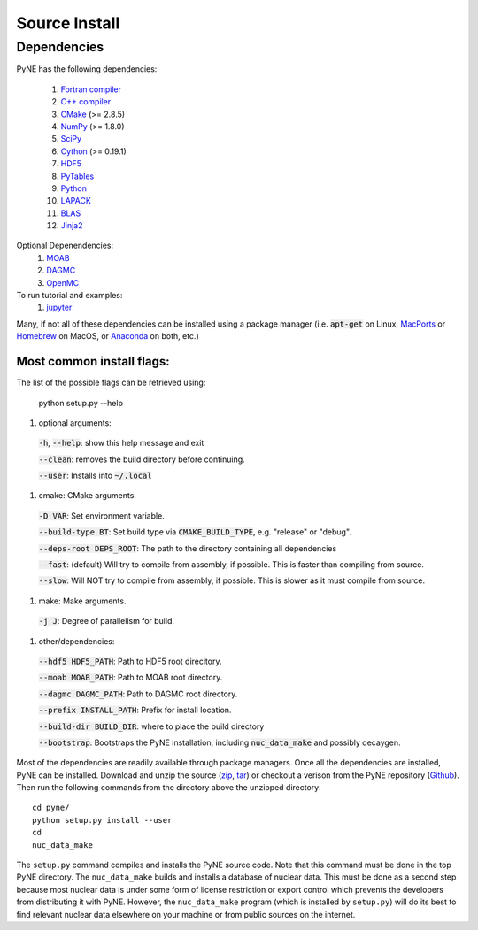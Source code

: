 .. _source:

==============
Source Install 
==============

------------
Dependencies
------------
PyNE has the following dependencies:

   #. `Fortran compiler <https://gcc.gnu.org/wiki/GFortran>`_
   #. `C++ compiler <https://gcc.gnu.org/>`_
   #. `CMake <http://www.cmake.org/>`_ (>= 2.8.5)
   #. `NumPy <http://www.numpy.org/>`_ (>= 1.8.0)
   #. `SciPy <http://www.scipy.org/>`_
   #. `Cython <http://cython.org/>`_ (>= 0.19.1)
   #. `HDF5 <http://www.hdfgroup.org/HDF5/>`_
   #. `PyTables <http://www.pytables.org/>`_
   #. `Python <http://www.python.org/>`_
   #. `LAPACK <http://www.netlib.org/lapack/>`_
   #. `BLAS <http://www.netlib.org/blas/>`_
   #. `Jinja2 <http://jinja.pocoo.org/>`_

Optional Depenendencies:
   #. `MOAB <https://press3.mcs.anl.gov/sigma/moab-library>`_
   #. `DAGMC <https://svalinn.github.io/DAGMC/install/index.html>`__
   #. `OpenMC <https://docs.openmc.org/en/stable/quickinstall.html>`_
   
To run tutorial and examples:
   #. `jupyter <http://jupyter.org/>`_

Many, if not all of these dependencies can be installed using a package manager
(i.e. :code:`apt-get` on Linux, `MacPorts <https://www.macports.org/>`__ or `Homebrew
<https://brew.sh/>`__ on MacOS, or `Anaconda <https://www.anaconda.com/>`__ on both, etc.)


Most common install flags:
**************************
The list of the possible flags can be retrieved using:

  python setup.py --help

#. optional arguments:

  :code:`-h`, :code:`--help`: show this help message and exit

  :code:`--clean`: removes the build directory before continuing.

  :code:`--user`: Installs into :code:`~/.local`

#. cmake:  CMake arguments.

  :code:`-D VAR`: Set environment variable.

  :code:`--build-type BT`: Set build type via :code:`CMAKE_BUILD_TYPE`, e.g. "release"  or "debug".

  :code:`--deps-root DEPS_ROOT`: The path to the directory containing all dependencies

  :code:`--fast`: (default) Will try to compile from assembly, if possible. This is faster than compiling from source.

  :code:`--slow`: Will NOT try to compile from assembly, if possible. This is slower as it must compile from source.

#. make:  Make arguments.

  :code:`-j J`: Degree of parallelism for build.

#. other/dependencies:

  :code:`--hdf5 HDF5_PATH`: Path to HDF5 root direcitory.

  :code:`--moab MOAB_PATH`: Path to MOAB root directory.

  :code:`--dagmc DAGMC_PATH`: Path to DAGMC root directory.

  :code:`--prefix INSTALL_PATH`: Prefix for install location.

  :code:`--build-dir BUILD_DIR`: where to place the build directory

  :code:`--bootstrap`: Bootstraps the PyNE installation, including :code:`nuc_data_make` and possibly decaygen.



Most of the dependencies are readily available through package managers.  Once
all the dependencies are installed, PyNE can be installed. Download and unzip
the source (`zip`_, `tar`_) or checkout a verison from the PyNE repository
(`Github`_).  Then run the following commands from the directory above the
unzipped directory::

    cd pyne/
    python setup.py install --user
    cd
    nuc_data_make

The ``setup.py`` command compiles and installs the PyNE source code.
Note that this command must be done in the top PyNE directory.
The ``nuc_data_make`` builds and installs a database of nuclear data.
This must be done as a second step because most nuclear data is under 
some form of license restriction or export control which prevents the 
developers from distributing it with PyNE.  However, the 
``nuc_data_make`` program (which is installed by ``setup.py``) will
do its best to find relevant nuclear data elsewhere on your machine
or from public sources on the internet.


.. _zip: https://github.com/pyne/pyne/zipball/0.5.1
.. _tar: https://github.com/pyne/pyne/tarball/0.5.1
.. _GitHub: http://github.com/pyne/pyne
